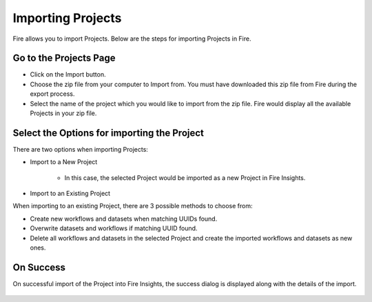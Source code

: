 Importing Projects
==============

Fire allows you to import Projects. Below are the steps for importing Projects in Fire.

Go to the Projects Page
--------------------

- Click on the Import button.
- Choose the zip file from your computer to Import from. You must have downloaded this zip file from Fire during the export process.
- Select the name of the project which you would like to import from the zip file. Fire would display all the available Projects in your zip file. 


 .. figure:: ../../../_assets/user-guide/export-import/importapplication.png
     :alt: userguide
     :width: 60%


Select the Options for importing the Project
-----------------------------------------------

There are two options when importing Projects:

* Import to a New Project

    * In this case, the selected Project would be imported as a new Project in Fire Insights. 

* Import to an Existing Project

When importing to an existing Project, there are 3 possible methods to choose from:

* Create new workflows and datasets when matching UUIDs found.

* Overwrite datasets and workflows if matching UUID found.

* Delete all workflows and datasets in the selected Project and create the imported workflows and datasets as new ones.


On Success
-------------------------------

On successful import of the Project into Fire Insights, the success dialog is displayed along with the details of the import.

.. figure:: ../../../_assets/user-guide/export-import/importinfo.png
     :alt: userguide
     :width: 60%



